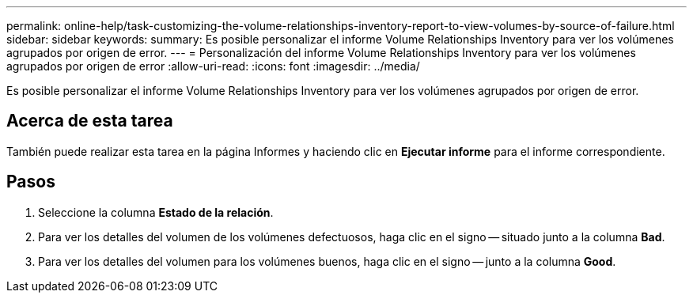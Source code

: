 ---
permalink: online-help/task-customizing-the-volume-relationships-inventory-report-to-view-volumes-by-source-of-failure.html 
sidebar: sidebar 
keywords:  
summary: Es posible personalizar el informe Volume Relationships Inventory para ver los volúmenes agrupados por origen de error. 
---
= Personalización del informe Volume Relationships Inventory para ver los volúmenes agrupados por origen de error
:allow-uri-read: 
:icons: font
:imagesdir: ../media/


[role="lead"]
Es posible personalizar el informe Volume Relationships Inventory para ver los volúmenes agrupados por origen de error.



== Acerca de esta tarea

También puede realizar esta tarea en la página Informes y haciendo clic en *Ejecutar informe* para el informe correspondiente.



== Pasos

. Seleccione la columna *Estado de la relación*.
. Para ver los detalles del volumen de los volúmenes defectuosos, haga clic en el signo -- situado junto a la columna *Bad*.
. Para ver los detalles del volumen para los volúmenes buenos, haga clic en el signo -- junto a la columna *Good*.

